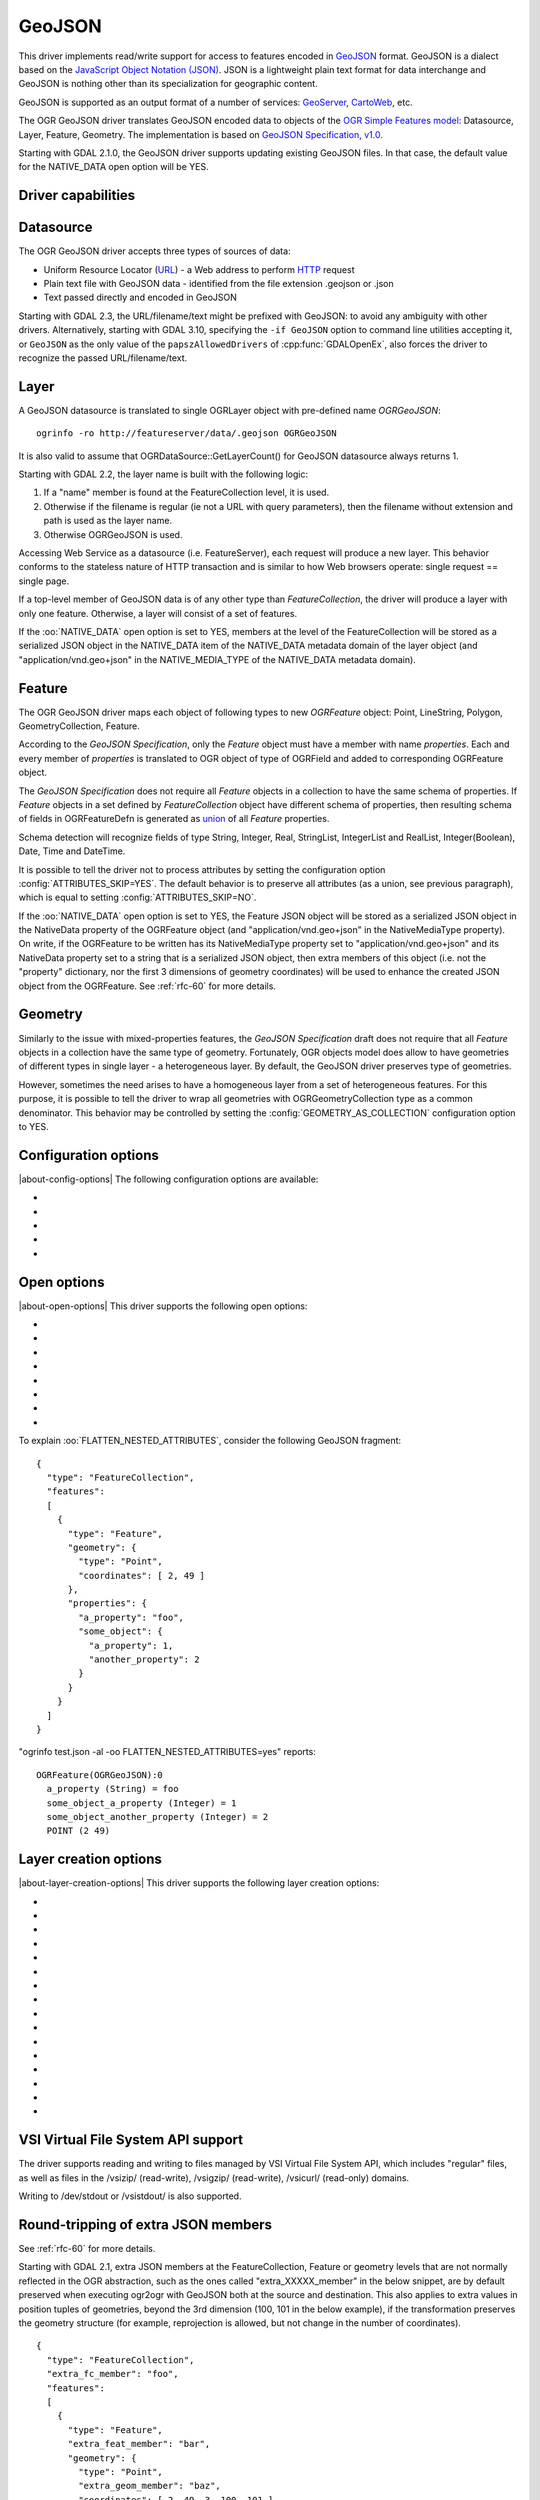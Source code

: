 .. _vector.geojson:

GeoJSON
=======

.. shortname:: GeoJSON

.. built_in_by_default::

This driver implements read/write support for access to features encoded
in `GeoJSON <http://geojson.org/>`__ format. GeoJSON is a dialect based
on the `JavaScript Object Notation (JSON) <http://json.org/>`__. JSON is
a lightweight plain text format for data interchange and GeoJSON is
nothing other than its specialization for geographic content.

GeoJSON is supported as an output format of a number of services:
`GeoServer <http://docs.geoserver.org/2.6.x/en/user/services/wfs/outputformats.html>`__,
`CartoWeb <http://exportgge.sourceforge.net/kml/>`__, etc.

The OGR GeoJSON driver translates GeoJSON encoded data to objects of the
`OGR Simple Features model <ogr_arch.html>`__: Datasource, Layer,
Feature, Geometry. The implementation is based on `GeoJSON
Specification, v1.0 <http://geojson.org/geojson-spec.html>`__.

Starting with GDAL 2.1.0, the GeoJSON driver supports updating existing
GeoJSON files. In that case, the default value for the NATIVE_DATA open
option will be YES.

Driver capabilities
-------------------

.. supports_create::

.. supports_georeferencing::

.. supports_virtualio::

Datasource
----------

The OGR GeoJSON driver accepts three types of sources of data:

-  Uniform Resource Locator (`URL <http://en.wikipedia.org/wiki/URL>`__)
   - a Web address to perform
   `HTTP <http://en.wikipedia.org/wiki/HTTP>`__ request
-  Plain text file with GeoJSON data - identified from the file
   extension .geojson or .json
-  Text passed directly and encoded in GeoJSON

Starting with GDAL 2.3, the URL/filename/text might be prefixed with
GeoJSON: to avoid any ambiguity with other drivers. Alternatively, starting
with GDAL 3.10, specifying the ``-if GeoJSON`` option to command line utilities
accepting it, or ``GeoJSON`` as the only value of the ``papszAllowedDrivers`` of
:cpp:func:`GDALOpenEx`, also forces the driver to recognize the passed
URL/filename/text.

Layer
-----

A GeoJSON datasource is translated to single OGRLayer object with
pre-defined name *OGRGeoJSON*:

::

   ogrinfo -ro http://featureserver/data/.geojson OGRGeoJSON

It is also valid to assume that OGRDataSource::GetLayerCount() for
GeoJSON datasource always returns 1.

Starting with GDAL 2.2, the layer name is built with the following
logic:

#. If a "name" member is found at the FeatureCollection level, it is
   used.
#. Otherwise if the filename is regular (ie not a URL with query
   parameters), then the filename without extension and path is used as
   the layer name.
#. Otherwise OGRGeoJSON is used.

Accessing Web Service as a datasource (i.e. FeatureServer), each request
will produce a new layer. This behavior conforms to the stateless nature of
HTTP transaction and is similar to how Web browsers operate: single
request == single page.

If a top-level member of GeoJSON data is of any other type than
*FeatureCollection*, the driver will produce a layer with only one
feature. Otherwise, a layer will consist of a set of features.

If the :oo:`NATIVE_DATA` open option is set to YES, members at the level of
the FeatureCollection will be stored as a serialized JSON object in the
NATIVE_DATA item of the NATIVE_DATA metadata domain of the layer object
(and "application/vnd.geo+json" in the NATIVE_MEDIA_TYPE of the
NATIVE_DATA metadata domain).

Feature
-------

The OGR GeoJSON driver maps each object of following types to new
*OGRFeature* object: Point, LineString, Polygon, GeometryCollection,
Feature.

According to the *GeoJSON Specification*, only the *Feature* object must
have a member with name *properties*. Each and every member of
*properties* is translated to OGR object of type of OGRField and added
to corresponding OGRFeature object.

The *GeoJSON Specification* does not require all *Feature* objects in a
collection to have the same schema of properties. If *Feature* objects
in a set defined by *FeatureCollection* object have different schema of
properties, then resulting schema of fields in OGRFeatureDefn is
generated as `union <http://en.wikipedia.org/wiki/Union_(set_theory)>`__
of all *Feature* properties.

Schema detection will recognize fields of type String, Integer, Real,
StringList, IntegerList and RealList, Integer(Boolean), Date, Time and DateTime.

It is possible to tell the driver not to process attributes by
setting the configuration option :config:`ATTRIBUTES_SKIP=YES`.
The default behavior is to preserve all attributes (as a union, see
previous paragraph), which is equal to setting
:config:`ATTRIBUTES_SKIP=NO`.

If the :oo:`NATIVE_DATA` open option is set to YES, the Feature JSON object
will be stored as a serialized JSON object in the NativeData property of
the OGRFeature object (and "application/vnd.geo+json" in the
NativeMediaType property). On write, if the OGRFeature to be written has
its NativeMediaType property set to "application/vnd.geo+json" and its
NativeData property set to a string that is a serialized JSON object,
then extra members of this object (i.e. not the "property" dictionary,
nor the first 3 dimensions of geometry coordinates) will be used to
enhance the created JSON object from the OGRFeature. See :ref:`rfc-60`
for more details.

Geometry
--------

Similarly to the issue with mixed-properties features, the *GeoJSON
Specification* draft does not require that all *Feature* objects in a
collection have the same type of geometry. Fortunately, OGR objects
model does allow to have geometries of different types in single layer -
a heterogeneous layer. By default, the GeoJSON driver preserves type of
geometries.

However, sometimes the need arises to have a homogeneous layer from a
set of heterogeneous features. For this purpose, it is possible to
tell the driver to wrap all geometries with OGRGeometryCollection type
as a common denominator. This behavior may be controlled by setting
the :config:`GEOMETRY_AS_COLLECTION` configuration option to YES.

Configuration options
---------------------

|about-config-options|
The following configuration options are available:

-  .. config:: GEOMETRY_AS_COLLECTION
      :choices: YES, NO
      :default: NO

      used to control translation of
      geometries: YES: wrap geometries with OGRGeometryCollection type

-  .. config:: ATTRIBUTES_SKIP
      :choices: YES, NO

      Controls translation of attributes. If ``YES``, skip all attributes.

-  .. config:: OGR_GEOJSON_ARRAY_AS_STRING

      Equivalent of :oo:`ARRAY_AS_STRING` open option.

-  .. config:: OGR_GEOJSON_DATE_AS_STRING

      Equivalent of :oo:`DATE_AS_STRING` open option.

-  .. config:: OGR_GEOJSON_MAX_OBJ_SIZE
      :choices: <MBytes>
      :default: 200
      :since: 3.0.2

      size in MBytes of the maximum accepted single feature,
      or 0 to allow for a unlimited size (GDAL >= 3.5.2).

Open options
------------

|about-open-options|
This driver supports the following open options:

-  .. oo:: FLATTEN_NESTED_ATTRIBUTES
      :choices: YES, NO
      :default: NO

      Whether to recursively
      explore nested objects and produce flatten OGR attributes.

-  .. oo:: NESTED_ATTRIBUTE_SEPARATOR
      :choices: <character>
      :default: _

      Separator between components of nested attributes.

-  .. oo:: FEATURE_SERVER_PAGING
      :choices: YES, NO

      Whether to automatically scroll
      through results with a ArcGIS Feature Service endpoint.

-  .. oo:: NATIVE_DATA
      :choices: YES, NO
      :default: NO
      :since: 2.1

      Whether to store the native
      JSON representation at FeatureCollection and Feature level.
      This option can be used to improve round-tripping from GeoJSON
      to GeoJSON by preserving some extra JSON objects that would otherwise
      be ignored by the OGR abstraction. Note that ogr2ogr by default
      enable this option, unless you specify its -noNativeData switch.

-  .. oo:: ARRAY_AS_STRING
      :choices: YES, NO
      :since: 2.1

      Whether to expose JSON
      arrays of strings, integers or reals as a OGR String. Default is NO.
      Can also be set with the :config:`OGR_GEOJSON_ARRAY_AS_STRING`
      configuration option.

-  .. oo:: DATE_AS_STRING
      :choices: YES, NO
      :default: NO
      :since: 3.0.3

      Whether to expose
      date/time/date-time content using dedicated OGR date/time/date-time types
      or as a OGR String. Default is NO (that is date/time/date-time are
      detected as such).
      Can also be set with the :config:`OGR_GEOJSON_DATE_AS_STRING`
      configuration option.

-  .. oo:: FOREIGN_MEMBERS
      :choices: AUTO, ALL, NONE, STAC
      :default: AUTO
      :since: 3.11.0

      Whether and how foreign members at the feature level should be processed
      as OGR fields:

      - ``AUTO`` mode behaves like ``STAC`` mode if a ``stac_version`` member is found at
        the Feature level, otherwise it behaves as ``NONE`` mode.

      - In ``ALL`` mode, all foreign members at the feature level are added.
        Whether to recursively explore nested objects and produce flatten OGR attributes
        or not is decided by the ``FLATTEN_NESTED_ATTRIBUTES`` open option.

      - In ``NONE`` mode, no foreign members at the feature level are added.

      - ``STAC`` mode (Spatio-Temporal Asset Catalog) behaves the same as ``ALL``,
        except content under the ``assets`` member is by default flattened
        as ``assets.{asset_name}.{asset_property}`` fields.

-  .. oo:: OGR_SCHEMA
      :choices: <filename>|<json string>
      :since: 3.11.0

      Partially or totally overrides the auto-detected schema to use for creating the layer.
      The overrides are defined as a JSON list of field definitions.
      This can be a filename, a URL or JSON string conformant with the `ogr_fields_override.schema.json schema <https://raw.githubusercontent.com/OSGeo/gdal/refs/heads/master/ogr/data/ogr_fields_override.schema.json>`_


To explain :oo:`FLATTEN_NESTED_ATTRIBUTES`, consider the following GeoJSON
fragment:

::

   {
     "type": "FeatureCollection",
     "features":
     [
       {
         "type": "Feature",
         "geometry": {
           "type": "Point",
           "coordinates": [ 2, 49 ]
         },
         "properties": {
           "a_property": "foo",
           "some_object": {
             "a_property": 1,
             "another_property": 2
           }
         }
       }
     ]
   }

"ogrinfo test.json -al -oo FLATTEN_NESTED_ATTRIBUTES=yes" reports:

::

   OGRFeature(OGRGeoJSON):0
     a_property (String) = foo
     some_object_a_property (Integer) = 1
     some_object_another_property (Integer) = 2
     POINT (2 49)

Layer creation options
----------------------

|about-layer-creation-options|
This driver supports the following layer creation options:

-  .. lco:: WRITE_BBOX
      :choices: YES, NO
      :default: NO

      Set to YES to write a bbox
      property with the bounding box of the geometries at the feature and
      feature collection level.

-  .. lco:: COORDINATE_PRECISION
      :choices: <integer>

      Maximum number
      of figures after decimal separator to write in coordinates. Default
      to 15 for GeoJSON 2008, and 7 for RFC 7946. "Smart" truncation will
      occur to remove trailing zeros.

-  .. lco:: SIGNIFICANT_FIGURES
      :choices: <integer>
      :default: 17
      :since: 2.1

      Maximum number of
      significant figures when writing floating-point numbers.
      If explicitly specified, and :lco:`COORDINATE_PRECISION` is not, this
      will also apply to coordinates.

-  .. lco:: NATIVE_DATA
      :since: 2.1

      Serialized JSON object that
      contains extra properties to store at FeatureCollection level.

-  .. lco:: NATIVE_MEDIA_TYPE
      :since: 2.1

      Format of :lco:`NATIVE_DATA`.
      Must be "application/vnd.geo+json", otherwise :lco:`NATIVE_DATA` will be
      ignored.

-  .. lco:: RFC7946
      :choices: YES, NO
      :default: NO
      :since: 2.2

      Whether to use `RFC
      7946 <https://tools.ietf.org/html/rfc7946>`__ standard. Otherwise
      `GeoJSON 2008 <http://geojson.org/geojson-spec.html>`__ initial
      version will be used. Default is NO (thus GeoJSON 2008)

-  .. lco:: WRAPDATELINE
      :choices: YES, NO
      :default: YES
      :since: 3.5.2

      Whether to apply heuristics
      to split geometries that cross dateline. Only used when coordinate
      transformation occurs or when :lco:`RFC7946=YES`. Default is YES (and also the
      behavior for OGR < 3.5.2).

-  .. lco:: WRITE_NAME
      :choices: YES, NO
      :default: YES
      :since: 2.2

      Whether to write a "name"
      property at feature collection level with layer name.

-  .. lco:: DESCRIPTION
      :since: 2.2

      (Long) description to write in
      a "description" property at feature collection level. On reading,
      this will be reported in the DESCRIPTION metadata item of the layer.

-  .. lco:: ID_FIELD
      :since: 2.3

      Name of the source field that
      must be written as the 'id' member of Feature objects.

-  .. lco:: ID_TYPE
      :choices: AUTO, String, Integer
      :since: 2.3

      Type of the 'id' member of Feature objects.

-  .. lco:: ID_GENERATE
      :choices: YES, NO
      :since: 3.1

      Auto-generate feature ids

-  .. lco:: WRITE_NON_FINITE_VALUES
      :choices: YES, NO
      :default: NO
      :since: 2.4

      Whether to write
      NaN / Infinity values. Such values are not allowed in strict JSON
      mode, but some JSON parsers (libjson-c >= 0.12 for example) can
      understand them as they are allowed by ECMAScript.

-  .. lco:: AUTODETECT_JSON_STRINGS
      :choices: YES, NO
      :default: YES
      :since: 3.8

      Whether to try to interpret string fields as JSON arrays or objects
      if they start and end with brackets and braces, even if they do
      not have their subtype set to JSON.

-  .. lco:: FOREIGN_MEMBERS_FEATURE
      :since: 3.9

      JSON serialized object whose content must be merged into each Feature
      object. The string should start with { and end with }. Those characters
      will be striped off in the output stream. It is the responsibility of the
      user to ensure that the added foreign members are different from the other
      members of the Feature, such as "type", "id", "properties", "geometry".

-  .. lco:: FOREIGN_MEMBERS_COLLECTION
      :since: 3.9

      JSON serialized object whose content must be merged into the FeatureCollection
      object. The string should start with { and end with }. Those characters
      will be striped off in the output stream. It is the responsibility of the
      user to ensure that the added foreign members are different from the other
      members of the FeatureCollection, such as "type", "name", "crs", "features".


VSI Virtual File System API support
-----------------------------------

The driver supports reading and writing to files managed by VSI Virtual
File System API, which includes "regular" files, as well as files in the
/vsizip/ (read-write), /vsigzip/ (read-write), /vsicurl/ (read-only)
domains.

Writing to /dev/stdout or /vsistdout/ is also supported.

Round-tripping of extra JSON members
------------------------------------

See :ref:`rfc-60` for more details.

Starting with GDAL 2.1, extra JSON members at the FeatureCollection,
Feature or geometry levels that are not normally reflected in the OGR
abstraction, such as the ones called "extra_XXXXX_member" in the below
snippet, are by default preserved when executing ogr2ogr with GeoJSON
both at the source and destination. This also applies to extra values in
position tuples of geometries, beyond the 3rd dimension (100, 101 in the
below example), if the transformation preserves the geometry structure
(for example, reprojection is allowed, but not change in the number of
coordinates).

::

   {
     "type": "FeatureCollection",
     "extra_fc_member": "foo",
     "features":
     [
       {
         "type": "Feature",
         "extra_feat_member": "bar",
         "geometry": {
           "type": "Point",
           "extra_geom_member": "baz",
           "coordinates": [ 2, 49, 3, 100, 101 ]
         },
         "properties": {
           "a_property": "foo",
         }
       }
     ]
   }

This behavior can be turned off by specifying the **-noNativeData**
switch of the ogr2ogr utility.

RFC 7946 write support
----------------------

By default, the driver will write GeoJSON files following GeoJSON 2008
specification. When specifying the :lco:`RFC7946=YES` creation option, the RFC
7946 standard will be used instead.

The differences between the 2 versions are mentioned in `Appendix B of
RFC 7946 <https://tools.ietf.org/html/rfc7946#appendix-B>`__ and
recalled here for what matters to the driver:

-  Coordinates must be geographic over the WGS 84 ellipsoid,
   hence if the spatial reference system specified at layer creation
   time is not EPSG:4326, on-the-fly reprojection will be done by the
   driver.
-  Polygons will be written such as to follow the right-hand rule for
   orientation (counterclockwise external rings, clockwise internal
   rings).
-  The values of a "bbox" array are "[west, south, east, north]", not
   "[minx, miny, maxx, maxy]"
-  Some extension member names (see previous section about
   round/tripping) are forbidden in the FeatureCollection, Feature and
   Geometry objects.
-  The default coordinate precision is 7 decimal digits after decimal
   separator.

Geometry coordinate precision
-----------------------------

.. versionadded:: GDAL 3.9

The GeoJSON driver supports reading and writing the geometry coordinate
precision, using the :cpp:class:`OGRGeomCoordinatePrecision` settings of the
:cpp:class:`OGRGeomFieldDefn` Those settings are used to round the coordinates
of the geometry of the features to an appropriate decimal precision.

.. note::

    The :lco:`COORDINATE_PRECISION` layer creation option has precedence over
    the values set on the :cpp:class:`OGRGeomFieldDefn`.

Implementation details: the coordinate precision is stored as
``xy_coordinate_resolution`` and ``z_coordinate_resolution`` members at the
FeatureCollection level. Their numeric value is expressed in the units of the
SRS.

Example:

.. code-block:: JSON

    {
        "type": "FeatureCollection",
        "xy_coordinate_resolution": 8.9e-6,
        "z_coordinate_resolution": 1e-1,
        "features": []
    }

Examples
--------

How to dump content of .geojson file:

::

   ogrinfo -ro point.geojson

How to query features from remote service with filtering by attribute:

::

   ogrinfo -ro http://featureserver/cities/.geojson OGRGeoJSON -where "name=Warsaw"

How to translate number of features queried from FeatureServer to ESRI
Shapefile:

::

   ogr2ogr -f "ESRI Shapefile" cities.shp http://featureserver/cities/.geojson OGRGeoJSON

How to translate a ESRI Shapefile into a RFC 7946 GeoJSON file:

::

   ogr2ogr -f GeoJSON cities.json cities.shp -lco RFC7946=YES

See Also
--------

-  `GeoJSON <http://geojson.org/>`__ - encoding geographic content in
   JSON
-  `RFC 7946 <https://tools.ietf.org/html/rfc7946>`__ standard.
-  `GeoJSON 2008 <http://geojson.org/geojson-spec.html>`__ specification
   (obsoleted by RFC 7946).
-  `JSON <http://json.org/>`__ - JavaScript Object Notation
-  :ref:`GeoJSON sequence driver <vector.geojsonseq>`
-  :ref:`OGC Features and Geometries JSON (JSON-FG) driver <vector.jsonfg>`
-  :ref:`ESRI JSON / FeatureService driver <vector.esrijson>`
-  :ref:`TopoJSON driver <vector.topojson>`
